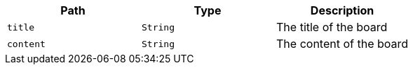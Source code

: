 |===
|Path|Type|Description

|`+title+`
|`+String+`
|The title of the board

|`+content+`
|`+String+`
|The content of the board

|===